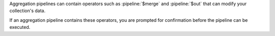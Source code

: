 Aggregation pipelines can contain operators such as 
:pipeline:`$merge` and :pipeline:`$out` that can 
modify your collection's data. 

If an aggregation pipeline contains these 
operators, you are prompted for confirmation before the 
pipeline can be executed.